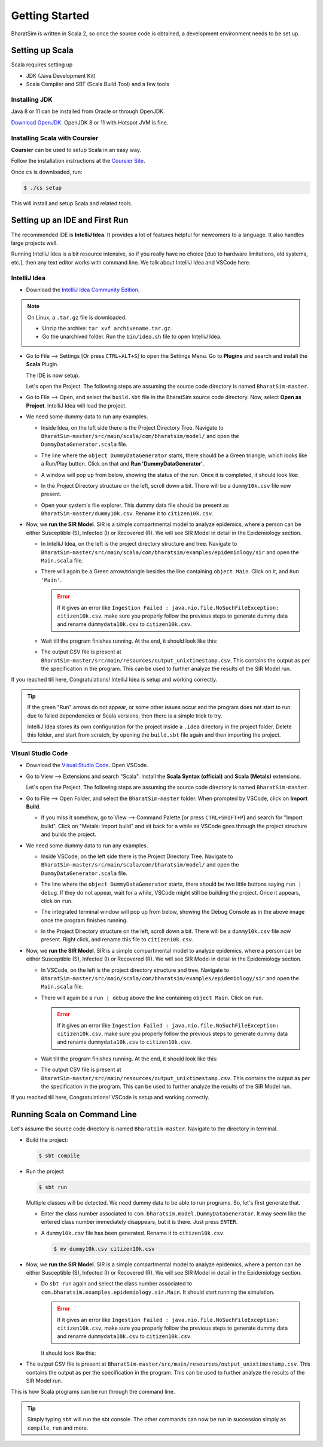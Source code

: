 Getting Started
===============

BharatSim is written in Scala 2, so once the source code is obtained, a development environment needs to be set up. 


Setting up Scala
----------------

Scala requires setting up

* JDK (Java Development Kit)
* Scala Compiler and SBT (Scala Build Tool) and a few tools

Installing JDK
~~~~~~~~~~~~~~

Java 8 or 11 can be installed from Oracle or through OpenJDK.

`Download OpenJDK <https://adoptopenjdk.net/>`_. OpenJDK 8 or 11 with Hotspot JVM is fine.

Installing Scala with Coursier
~~~~~~~~~~~~~~~~~~~~~~~~~~~~~~

**Coursier** can be used to setup Scala in an easy way. 


Follow the installation instructions at the `Coursier Site <https://get-coursier.io/docs/cli-installation>`_. 


Once ``cs`` is downloaded, run:

.. code-block:: console

    $ ./cs setup

This will install and setup Scala and related tools.


Setting up an IDE and First Run
-------------------------------

The recommended IDE is **IntelliJ Idea**. It provides a lot of features helpful for newcomers to a language. It also handles large projects well. 

Running IntelliJ Idea is a bit resource intensive, so if you really have no choice [due to hardware limitations, old systems, etc.], then any text editor works with command line. We talk about IntelliJ Idea and VSCode here.

IntelliJ Idea
~~~~~~~~~~~~~

* Download the `IntelliJ Idea Community Edition <https://www.jetbrains.com/idea/download/>`_. 


.. note:: On Linux, a ``.tar.gz`` file is downloaded. 

  * Unzip the archive: ``tar xvf archivename.tar.gz``. 
  * Go the unarchived folder. Run the ``bin/idea.sh`` file to open IntelliJ Idea.

* Go to File --> Settings [Or press ``CTRL+ALT+S``] to open the Settings Menu. Go to **Plugins** and search and install the **Scala** Plugin.
  
  .. image:: _static/images/idea-scala-plugin.png

  The IDE is now setup.

  Let's open the Project. The following steps are assuming the source code directory is named ``BharatSim-master``.

* Go to File --> Open, and select the ``build.sbt`` file in the BharatSim source code directory. Now, select **Open as Project**. IntelliJ Idea will load the project.

* We need some dummy data to run any examples.
  
  * Inside Idea, on the left side there is the Project Directory Tree. Navigate to ``BharatSim-master/src/main/scala/com/bharatsim/model/`` and open the ``DummyDataGenerator.scala`` file.
  * The line where the ``object DummyDataGenerator`` starts, there should be a Green triangle, which looks like a Run/Play button. Click on that and **Run 'DummyDataGenerator'**. 

    .. image:: _static/images/dummy-data-generator.png

  * A window will pop up from below, showing the status of the run. Once it is completed, it should look like:

    .. image:: _static/images/dummy-data-generator-run-finished.png

  * In the Project Directory structure on the left, scroll down a bit. There will be a ``dummy10k.csv`` file now present. 

    .. image:: _static/images/dummy10k-file.png

  * Open your system's file explorer. This dummy data file should be present as ``BharatSim-master/dummy10k.csv``. Rename it to ``citizen10k.csv``.

* Now, we **run the SIR Model**. SIR is a simple compartmental model to analyze epidemics, where a person can be either Susceptible (S), Infected (I) or Recovered (R). We will see SIR Model in detail in the Epidemiology section.
  
  * In IntelliJ Idea, on the left is the project directory structure and tree. Navigate to ``BharatSim-master/src/main/scala/com/bharatsim/examples/epidemiology/sir`` and open the ``Main.scala`` file. 
  
  * There will again be a Green arrow/triangle besides the line containing ``object Main``. Click on it, and ``Run 'Main'``.
  
    .. error:: If it gives an error like ``Ingestion Failed : java.nio.file.NoSuchFileException: citizen10k.csv``, make sure you properly follow the previous steps to generate dummy data and rename ``dummydata10k.csv`` to ``citizen10k.csv``.

  * Wait till the program finishes running. At the end, it should look like this:

    .. image:: _static/images/sir-run.png

  * The output CSV file is present at ``BharatSim-master/src/main/resources/output_unixtimestamp.csv``. This contains the output as per the specification in the program. This can be used to further analyze the results of the SIR Model run.


If you reached till here, Congratulations! IntelliJ Idea is setup and working correctly.

.. tip:: If the green "Run" arrows do not appear, or some other issues occur and the program does not start to run due to failed dependencies or Scala versions, then there is a simple trick to try.

  IntelliJ Idea stores its own configuration for the project inside a ``.idea`` directory in the project folder. Delete this folder, and start from scratch, by opening the ``build.sbt`` file again and then importing the project.


Visual Studio Code
~~~~~~~~~~~~~~~~~~

* Download the `Visual Studio Code <https://code.visualstudio.com/download>`_. Open VSCode.

* Go to View --> Extensions and search "Scala". Install the **Scala Syntax (official)** and **Scala (Metals)** extensions.
  
  .. image:: _static/images/vscode-extensions.png

  Let's open the Project. The following steps are assuming the source code directory is named ``BharatSim-master``.

* Go to File --> Open Folder, and select the ``BharatSim-master`` folder. When prompted by VSCode, click on **Import Build**. 
  
  * If you miss it somehow, go to View --> Command Palette [or press ``CTRL+SHIFT+P``] and search for "Import build". Click on "Metals: Import build" and sit back for a while as VSCode goes through the project structure and builds the project.

* We need some dummy data to run any examples.
  
  * Inside VSCode, on the left side there is the Project Directory Tree. Navigate to ``BharatSim-master/src/main/scala/com/bharatsim/model/`` and open the ``DummyDataGenerator.scala`` file.
  
  * The line where the ``object DummyDataGenerator`` starts, there should be two little buttons saying ``run | debug``. If they do not appear, wait for a while, VSCode might still be building the project. Once it appears, click on ``run``.

    .. image:: _static/images/vscode-dummy-data-generator.png

  * The integrated terminal window will pop up from below, showing the Debug Console as in the above image once the program finishes running.

  * In the Project Directory structure on the left, scroll down a bit. There will be a ``dummy10k.csv`` file now present. Right click, and rename this file to ``citizen10k.csv``.

    .. image:: _static/images/vscode-dummy10k.png

* Now, we **run the SIR Model**. SIR is a simple compartmental model to analyze epidemics, where a person can be either Susceptible (S), Infected (I) or Recovered (R). We will see SIR Model in detail in the Epidemiology section.
  
  * In VSCode, on the left is the project directory structure and tree. Navigate to ``BharatSim-master/src/main/scala/com/bharatsim/examples/epidemiology/sir`` and open the ``Main.scala`` file. 
  * There will again be a ``run | debug`` above the line containing ``object Main``. Click on ``run``.
  
    .. error:: If it gives an error like ``Ingestion Failed : java.nio.file.NoSuchFileException: citizen10k.csv``, make sure you properly follow the previous steps to generate dummy data and rename ``dummydata10k.csv`` to ``citizen10k.csv``.

  * Wait till the program finishes running. At the end, it should look like this:

    .. image:: _static/images/vscode-sir-run.png

  * The output CSV file is present at ``BharatSim-master/src/main/resources/output_unixtimestamp.csv``. This contains the output as per the specification in the program. This can be used to further analyze the results of the SIR Model run.


If you reached till here, Congratulations! VSCode is setup and working correctly.


Running Scala on Command Line
-----------------------------

Let's assume the source code directory is named ``BharatSim-master``. Navigate to the directory in terminal.

* Build the project:

  .. code-block:: console

    $ sbt compile

* Run the project

  .. code-block:: console

    $ sbt run

  Multiple classes will be detected. We need dummy data to be able to run programs. So, let's first generate that.

  * Enter the class number associated to ``com.bharatsim.model.DummyDataGenerator``. It may seem like the entered class number immediately disappears, but it is there. Just press ``ENTER``.
  
  * A ``dummy10k.csv`` file has been generated. Rename it to ``citizen10k.csv``.

    .. code-block:: console

      $ mv dummy10k.csv citizen10k.csv

    .. image:: _static/images/cli-dummy-data-generator.png

* Now, we **run the SIR Model**. SIR is a simple compartmental model to analyze epidemics, where a person can be either Susceptible (S), Infected (I) or Recovered (R). We will see SIR Model in detail in the Epidemiology section. 

  * Do ``sbt run`` again and select the class number associated to ``com.bharatsim.examples.epidemiology.sir.Main``. It should start running the simulation.

    .. error:: If it gives an error like ``Ingestion Failed : java.nio.file.NoSuchFileException: citizen10k.csv``, make sure you properly follow the previous steps to generate dummy data and rename ``dummydata10k.csv`` to ``citizen10k.csv``.

    It should look like this:

    .. image:: _static/images/cli-sir-run.png

* The output CSV file is present at ``BharatSim-master/src/main/resources/output_unixtimestamp.csv``. This contains the output as per the specification in the program. This can be used to further analyze the results of the SIR Model run.

This is how Scala programs can be run through the command line.

.. tip:: Simply typing ``sbt`` will run the sbt console. The other commands can now be run in succession simply as ``compile``, ``run`` and more.
